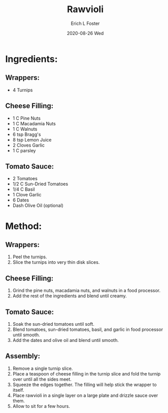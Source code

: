 #+TITLE:       Rawvioli
#+AUTHOR:      Erich L Foster
#+EMAIL:       erichlf AT gmail DOT com
#+DATE:        2020-08-26 Wed
#+URI:         /Recipes/Entrees/Rawvioli
#+KEYWORDS:    vegan, raw, entree, italian
#+TAGS:        :vegan:raw:entree:italian:
#+LANGUAGE:    en
#+OPTIONS:     H:3 num:nil toc:nil \n:nil ::t |:t ^:nil -:nil f:t *:t <:t
#+DESCRIPTION: Rawvioli
* Ingredients:
** Wrappers:
- 4 Turnips

** Cheese Filling:
- 1 C Pine Nuts
- 1 C Macadamia Nuts
- 1 C Walnuts
- 6 tsp Bragg's
- 8 tsp Lemon Juice
- 2 Cloves Garlic
- 1 C parsley

** Tomato Sauce:
- 2 Tomatoes
- 1/2 C Sun-Dried Tomatoes
- 1/4 C Basil
- 1 Clove Garlic
- 6 Dates
- Dash Olive Oil (optional)

* Method:
** Wrappers:
1. Peel the turnips.
2. Slice the turnips into very thin disk slices.

** Cheese Filling:
1. Grind the pine nuts, macadamia nuts, and walnuts in a food processor.
2. Add the rest of the ingredients and blend until creamy.

** Tomato Sauce:
1. Soak the sun-dried tomatoes until soft.
2. Blend tomatoes, sun-dried tomatoes, basil, and garlic in food processor until smooth.
3. Add the dates and olive oil and blend until smooth.

** Assembly:
1. Remove a single turnip slice.
2. Place a teaspoon of cheese filling in the turnip slice and fold the turnip over until all the sides meet.
3. Squeeze the edges together. The filling will help stick the wrapper to itself.
4. Place rawvioli in a single layer on a large plate and drizzle sauce over them.
5. Allow to sit for a few hours.
